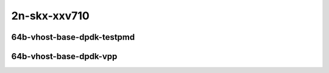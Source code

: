 
.. raw:: latex

    \clearpage

.. raw:: html

    <script type="text/javascript">

        function getDocHeight(doc) {
            doc = doc || document;
            var body = doc.body, html = doc.documentElement;
            var height = Math.max( body.scrollHeight, body.offsetHeight,
                html.clientHeight, html.scrollHeight, html.offsetHeight );
            return height;
        }

        function setIframeHeight(id) {
            var ifrm = document.getElementById(id);
            var doc = ifrm.contentDocument? ifrm.contentDocument:
                ifrm.contentWindow.document;
            ifrm.style.visibility = 'hidden';
            ifrm.style.height = "10px"; // reset to minimal height ...
            // IE opt. for bing/msn needs a bit added or scrollbar appears
            ifrm.style.height = getDocHeight( doc ) + 4 + "px";
            ifrm.style.visibility = 'visible';
        }

    </script>

..
    ## 2n-skx-xxv710
    ### 64b-?t?c-vhost-base-dpdk
    2n1l-10ge2p1xxv710-eth-l2xcbase-eth-2vhostvr1024-1vm-ndrpdr
    2n1l-10ge2p1xxv710-dot1q-l2bdbasemaclrn-eth-2vhostvr1024-1vm-ndrpdr
    2n1l-10ge2p1xxv710-eth-l2bdbasemaclrn-eth-2vhostvr1024-1vm-ndrpdr
    2n1l-10ge2p1xxv710-ethip4-ip4base-eth-2vhostvr1024-1vm-ndrpdr

    Tests.Vpp.Perf.Vm Vhost.2N1L-25Ge2P1Xxv710-Eth-L2Xcbase-Eth-2Vhostvr1024-1Vm-Ndrpdr.64B-2t1c-eth-l2xcbase-eth-2vhostvr1024-1vm-ndrpdr
    Tests.Vpp.Perf.Vm Vhost.2N1L-25Ge2P1Xxv710-Dot1Q-L2Bdbasemaclrn-Eth-2Vhostvr1024-1Vm-Ndrpdr.64B-2t1c-dot1q-l2bdbasemaclrn-eth-2vhostvr1024-1vm-ndrpdr
    Tests.Vpp.Perf.Vm Vhost.2N1L-25Ge2P1Xxv710-Eth-L2Bdbasemaclrn-Eth-2Vhostvr1024-1Vm-Ndrpdr.64B-2t1c-eth-l2bdbasemaclrn-eth-2vhostvr1024-1vm-ndrpdr
    Tests.Vpp.Perf.Vm Vhost.2N1L-25Ge2P1Xxv710-Ethip4-Ip4Base-Eth-2Vhostvr1024-1Vm-Ndrpdr.64B-2t1c-ethip4-ip4base-eth-2vhostvr1024-1vm-ndrpdr

    Tests.Vpp.Perf.Vm Vhost.2N1L-25Ge2P1Xxv710-Eth-L2Xcbase-Eth-2Vhostvr1024-1Vm-Vppl2Xc-Ndrpdr.64B-2t1c-eth-l2xcbase-eth-2vhostvr1024-1vm-vppl2xc-ndrpdr
    Tests.Vpp.Perf.Vm Vhost.2N1L-25Ge2P1Xxv710-Dot1Q-L2Bdbasemaclrn-Eth-2Vhostvr1024-1Vm-Vppl2Xc-Ndrpdr.64B-2t1c-dot1q-l2bdbasemaclrn-eth-2vhostvr1024-1vm-vppl2xc-ndrpdr
    Tests.Vpp.Perf.Vm Vhost.2N1L-25Ge2P1Xxv710-Eth-L2Bdbasemaclrn-Eth-2Vhostvr1024-1Vm-Vppl2Xc-Ndrpdr.64B-2t1c-eth-l2bdbasemaclrn-eth-2vhostvr1024-1vm-vppl2xc-ndrpdr
    Tests.Vpp.Perf.Vm Vhost.2N1L-25Ge2P1Xxv710-Ethip4-Ip4Base-Eth-2Vhostvr1024-1Vm-Vppip4-Ndrpdr.64B-2t1c-ethip4-ip4base-eth-2vhostvr1024-1vm-vppip4-ndrpdr

2n-skx-xxv710
~~~~~~~~~~~~~

64b-vhost-base-dpdk-testpmd
---------------------------

..
    .. raw:: html

        <center>
        <iframe id="01" onload="setIframeHeight(this.id)" width="700" frameborder="0" scrolling="no" src="../../_static/vpp/2n-skx-xxv710-64b-vhost-base-dpdk-ndr-tsa.html"></iframe>
        <p><br></p>
        </center>

    .. raw:: latex

        \begin{figure}[H]
            \centering
                \graphicspath{{../_build/_static/vpp/}}
                \includegraphics[clip, trim=0cm 0cm 5cm 0cm, width=0.70\textwidth]{2n-skx-xxv710-64b-vhost-base-dpdk-ndr-tsa}
                \label{fig:2n-skx-xxv710-64b-vhost-base-dpdk-ndr-tsa}
        \end{figure}

    .. raw:: latex

        \clearpage

.. raw:: html

    <center>
    <iframe id="02" onload="setIframeHeight(this.id)" width="700" frameborder="0" scrolling="no" src="../../_static/vpp/2n-skx-xxv710-64b-vhost-base-dpdk-pdr-tsa.html"></iframe>
    <p><br></p>
    </center>

.. raw:: latex

    \begin{figure}[H]
        \centering
            \graphicspath{{../_build/_static/vpp/}}
            \includegraphics[clip, trim=0cm 0cm 5cm 0cm, width=0.70\textwidth]{2n-skx-xxv710-64b-vhost-base-dpdk-pdr-tsa}
            \label{fig:2n-skx-xxv710-64b-vhost-base-dpdk-pdr-tsa}
    \end{figure}

.. raw:: latex

    \clearpage

64b-vhost-base-dpdk-vpp
-----------------------

..
    .. raw:: html

        <center>
        <iframe id="11" onload="setIframeHeight(this.id)" width="700" frameborder="0" scrolling="no" src="../../_static/vpp/2n-skx-xxv710-64b-vhost-base-dpdk-vpp-ndr-tsa.html"></iframe>
        <p><br></p>
        </center>

    .. raw:: latex

        \begin{figure}[H]
            \centering
                \graphicspath{{../_build/_static/vpp/}}
                \includegraphics[clip, trim=0cm 0cm 5cm 0cm, width=0.70\textwidth]{2n-skx-xxv710-64b-vhost-base-dpdk-vpp-ndr-tsa}
                \label{fig:2n-skx-xxv710-64b-vhost-base-dpdk-vpp-ndr-tsa}
        \end{figure}

    .. raw:: latex

        \clearpage

.. raw:: html

    <center>
    <iframe id="12" onload="setIframeHeight(this.id)" width="700" frameborder="0" scrolling="no" src="../../_static/vpp/2n-skx-xxv710-64b-vhost-base-dpdk-vpp-pdr-tsa.html"></iframe>
    <p><br></p>
    </center>

.. raw:: latex

    \begin{figure}[H]
        \centering
            \graphicspath{{../_build/_static/vpp/}}
            \includegraphics[clip, trim=0cm 0cm 5cm 0cm, width=0.70\textwidth]{2n-skx-xxv710-64b-vhost-base-dpdk-vpp-pdr-tsa}
            \label{fig:2n-skx-xxv710-64b-vhost-base-dpdk-vpp-pdr-tsa}
    \end{figure}

